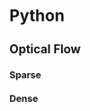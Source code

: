 


* Python
** Optical Flow
*** Sparse
[[./demo/optical-flow-sparse.png]]
*** Dense
[[./demo/optical-flow-dense-demo.png]]